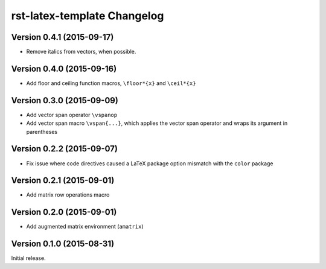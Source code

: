 ############################
rst-latex-template Changelog
############################

Version 0.4.1 (2015-09-17)
==========================

- Remove italics from vectors, when possible.

Version 0.4.0 (2015-09-16)
==========================

- Add floor and ceiling function macros, ``\floor*{x}`` and ``\ceil*{x}``

Version 0.3.0 (2015-09-09)
==========================

- Add vector span operator ``\vspanop``

- Add vector span macro ``\vspan{...}``, which applies the vector span operator
  and wraps its argument in parentheses

Version 0.2.2 (2015-09-07)
==========================

- Fix issue where code directives caused a LaTeX package option mismatch with
  the ``color`` package

Version 0.2.1 (2015-09-01)
==========================

- Add matrix row operations macro

Version 0.2.0 (2015-09-01)
==========================

- Add augmented matrix environment (``amatrix``)

Version 0.1.0 (2015-08-31)
==========================

Initial release.
